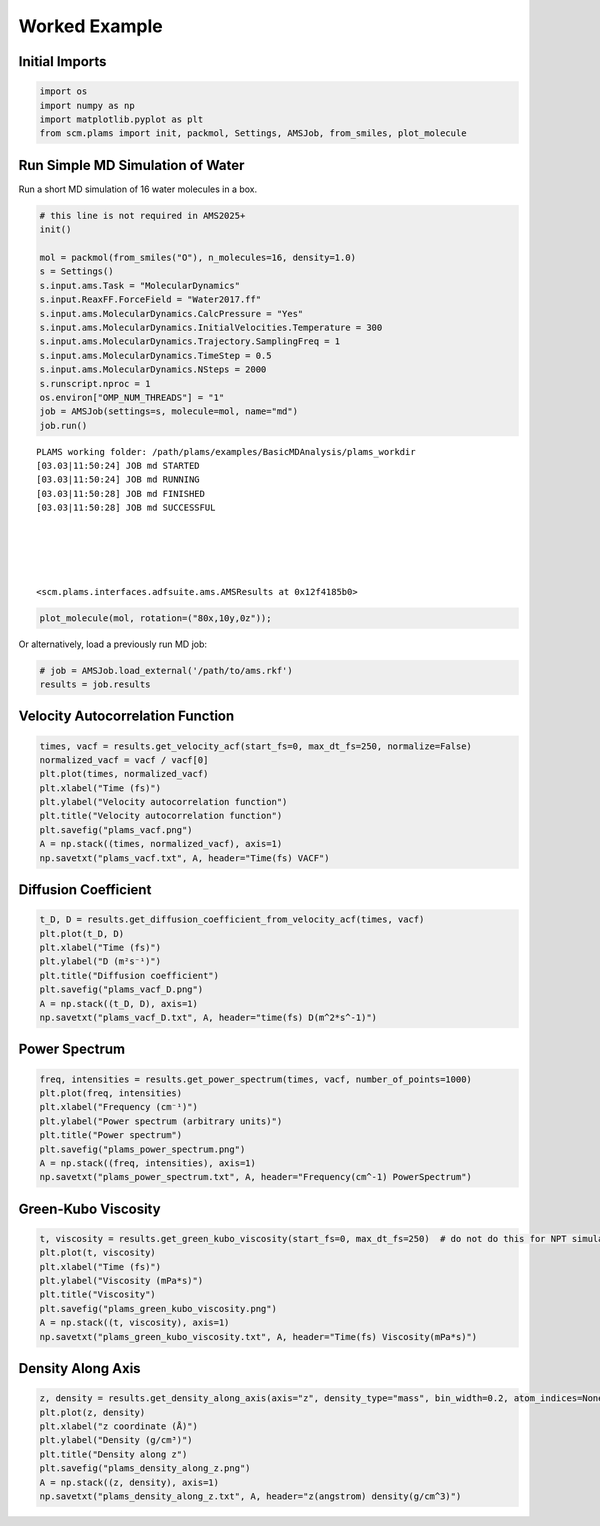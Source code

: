 Worked Example
--------------

Initial Imports
===============

.. code:: ipython3

   import os
   import numpy as np
   import matplotlib.pyplot as plt
   from scm.plams import init, packmol, Settings, AMSJob, from_smiles, plot_molecule

Run Simple MD Simulation of Water
=================================

Run a short MD simulation of 16 water molecules in a box.

.. code:: ipython3

   # this line is not required in AMS2025+
   init()

   mol = packmol(from_smiles("O"), n_molecules=16, density=1.0)
   s = Settings()
   s.input.ams.Task = "MolecularDynamics"
   s.input.ReaxFF.ForceField = "Water2017.ff"
   s.input.ams.MolecularDynamics.CalcPressure = "Yes"
   s.input.ams.MolecularDynamics.InitialVelocities.Temperature = 300
   s.input.ams.MolecularDynamics.Trajectory.SamplingFreq = 1
   s.input.ams.MolecularDynamics.TimeStep = 0.5
   s.input.ams.MolecularDynamics.NSteps = 2000
   s.runscript.nproc = 1
   os.environ["OMP_NUM_THREADS"] = "1"
   job = AMSJob(settings=s, molecule=mol, name="md")
   job.run()

::

   PLAMS working folder: /path/plams/examples/BasicMDAnalysis/plams_workdir
   [03.03|11:50:24] JOB md STARTED
   [03.03|11:50:24] JOB md RUNNING
   [03.03|11:50:28] JOB md FINISHED
   [03.03|11:50:28] JOB md SUCCESSFUL





   <scm.plams.interfaces.adfsuite.ams.AMSResults at 0x12f4185b0>

.. code:: ipython3

   plot_molecule(mol, rotation=("80x,10y,0z"));

.. figure:: BasicMDPostanalysis_files/BasicMDPostanalysis_5_0.png

Or alternatively, load a previously run MD job:

.. code:: ipython3

   # job = AMSJob.load_external('/path/to/ams.rkf')
   results = job.results

Velocity Autocorrelation Function
=================================

.. code:: ipython3

   times, vacf = results.get_velocity_acf(start_fs=0, max_dt_fs=250, normalize=False)
   normalized_vacf = vacf / vacf[0]
   plt.plot(times, normalized_vacf)
   plt.xlabel("Time (fs)")
   plt.ylabel("Velocity autocorrelation function")
   plt.title("Velocity autocorrelation function")
   plt.savefig("plams_vacf.png")
   A = np.stack((times, normalized_vacf), axis=1)
   np.savetxt("plams_vacf.txt", A, header="Time(fs) VACF")

.. figure:: BasicMDPostanalysis_files/BasicMDPostanalysis_9_0.png

Diffusion Coefficient
=====================

.. code:: ipython3

   t_D, D = results.get_diffusion_coefficient_from_velocity_acf(times, vacf)
   plt.plot(t_D, D)
   plt.xlabel("Time (fs)")
   plt.ylabel("D (m²s⁻¹)")
   plt.title("Diffusion coefficient")
   plt.savefig("plams_vacf_D.png")
   A = np.stack((t_D, D), axis=1)
   np.savetxt("plams_vacf_D.txt", A, header="time(fs) D(m^2*s^-1)")

.. figure:: BasicMDPostanalysis_files/BasicMDPostanalysis_11_0.png

Power Spectrum
==============

.. code:: ipython3

   freq, intensities = results.get_power_spectrum(times, vacf, number_of_points=1000)
   plt.plot(freq, intensities)
   plt.xlabel("Frequency (cm⁻¹)")
   plt.ylabel("Power spectrum (arbitrary units)")
   plt.title("Power spectrum")
   plt.savefig("plams_power_spectrum.png")
   A = np.stack((freq, intensities), axis=1)
   np.savetxt("plams_power_spectrum.txt", A, header="Frequency(cm^-1) PowerSpectrum")

.. figure:: BasicMDPostanalysis_files/BasicMDPostanalysis_13_0.png

Green-Kubo Viscosity
====================

.. code:: ipython3

   t, viscosity = results.get_green_kubo_viscosity(start_fs=0, max_dt_fs=250)  # do not do this for NPT simulations
   plt.plot(t, viscosity)
   plt.xlabel("Time (fs)")
   plt.ylabel("Viscosity (mPa*s)")
   plt.title("Viscosity")
   plt.savefig("plams_green_kubo_viscosity.png")
   A = np.stack((t, viscosity), axis=1)
   np.savetxt("plams_green_kubo_viscosity.txt", A, header="Time(fs) Viscosity(mPa*s)")

.. figure:: BasicMDPostanalysis_files/BasicMDPostanalysis_15_0.png

Density Along Axis
==================

.. code:: ipython3

   z, density = results.get_density_along_axis(axis="z", density_type="mass", bin_width=0.2, atom_indices=None)
   plt.plot(z, density)
   plt.xlabel("z coordinate (Å)")
   plt.ylabel("Density (g/cm³)")
   plt.title("Density along z")
   plt.savefig("plams_density_along_z.png")
   A = np.stack((z, density), axis=1)
   np.savetxt("plams_density_along_z.txt", A, header="z(angstrom) density(g/cm^3)")

.. figure:: BasicMDPostanalysis_files/BasicMDPostanalysis_17_0.png
